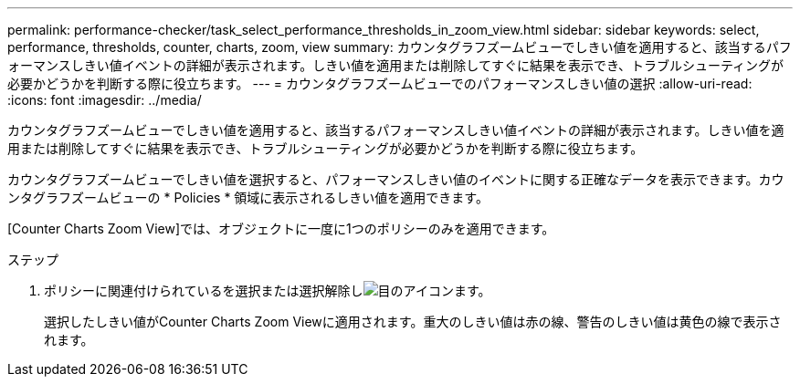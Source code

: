 ---
permalink: performance-checker/task_select_performance_thresholds_in_zoom_view.html 
sidebar: sidebar 
keywords: select, performance, thresholds, counter, charts, zoom, view 
summary: カウンタグラフズームビューでしきい値を適用すると、該当するパフォーマンスしきい値イベントの詳細が表示されます。しきい値を適用または削除してすぐに結果を表示でき、トラブルシューティングが必要かどうかを判断する際に役立ちます。 
---
= カウンタグラフズームビューでのパフォーマンスしきい値の選択
:allow-uri-read: 
:icons: font
:imagesdir: ../media/


[role="lead"]
カウンタグラフズームビューでしきい値を適用すると、該当するパフォーマンスしきい値イベントの詳細が表示されます。しきい値を適用または削除してすぐに結果を表示でき、トラブルシューティングが必要かどうかを判断する際に役立ちます。

カウンタグラフズームビューでしきい値を選択すると、パフォーマンスしきい値のイベントに関する正確なデータを表示できます。カウンタグラフズームビューの * Policies * 領域に表示されるしきい値を適用できます。

[Counter Charts Zoom View]では、オブジェクトに一度に1つのポリシーのみを適用できます。

.ステップ
. ポリシーに関連付けられているを選択または選択解除しimage:../media/eye_icon.gif["目のアイコン"]ます。
+
選択したしきい値がCounter Charts Zoom Viewに適用されます。重大のしきい値は赤の線、警告のしきい値は黄色の線で表示されます。


